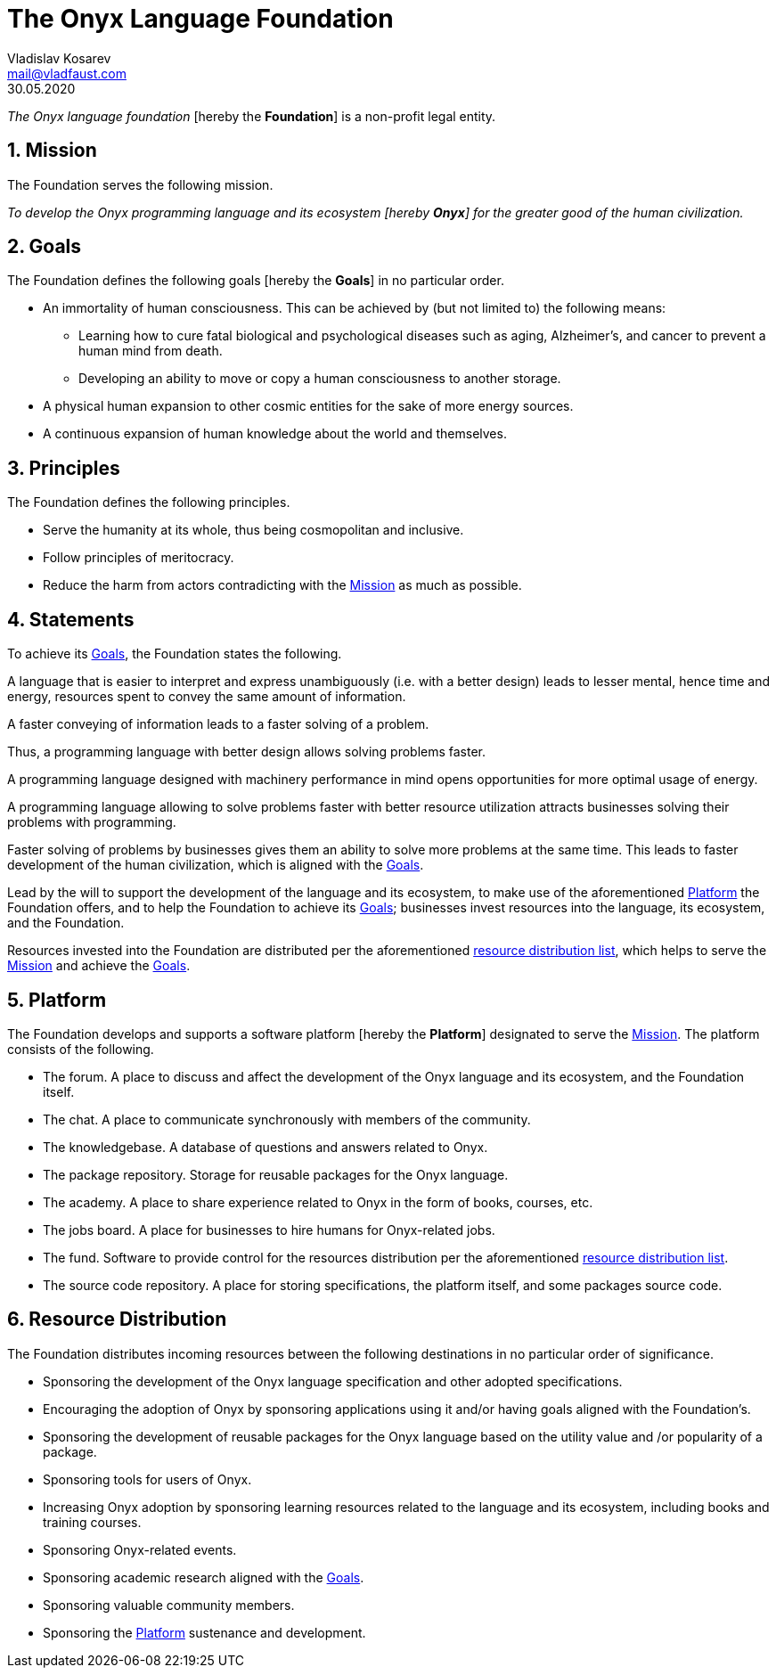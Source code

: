 = The Onyx Language Foundation
Vladislav Kosarev <mail@vladfaust.com>
30.05.2020
:numbered: true

_The Onyx language foundation_ [hereby the *Foundation*] is a non-profit legal entity.

[[mission]]
== Mission

The Foundation serves the following mission.

_To develop the Onyx programming language and its ecosystem [hereby *Onyx*] for the greater good of the human civilization._

[[goals]]
== Goals

The Foundation defines the following goals [hereby the *Goals*] in no particular order.

* An immortality of human consciousness.
This can be achieved by (but not limited to) the following means:

** Learning how to cure fatal biological and psychological diseases such as aging, Alzheimer's, and cancer to prevent a human mind from death.

** Developing an ability to move or copy a human consciousness to another storage.

* A physical human expansion to other cosmic entities for the sake of more energy sources.

* A continuous expansion of human knowledge about the world and themselves.

[[principles]]
== Principles

The Foundation defines the following principles.

* Serve the humanity at its whole, thus being cosmopolitan and inclusive.

* Follow principles of meritocracy.

* Reduce the harm from actors contradicting with the xref:mission[Mission] as much as possible.

[[statements]]
== Statements

To achieve its xref:goals[Goals], the Foundation states the following.

A language that is easier to interpret and express unambiguously (i.e. with a better design) leads to lesser mental, hence time and energy, resources spent to convey the same amount of information.

A faster conveying of information leads to a faster solving of a problem.

Thus, a programming language with better design allows solving problems faster.

A programming language designed with machinery performance in mind opens opportunities for more optimal usage of energy.

A programming language allowing to solve problems faster with better resource utilization attracts businesses solving their problems with programming.

Faster solving of problems by businesses gives them an ability to solve more problems at the same time. 
This leads to faster development of the human civilization, which is aligned with the xref:goals[Goals].

Lead by the will to support the development of the language and its ecosystem, to make use of the aforementioned xref:platform[Platform] the Foundation offers, and to help the Foundation to achieve its xref:goals[Goals]; businesses invest resources into the language, its ecosystem, and the Foundation.

Resources invested into the Foundation are distributed per the aforementioned xref:resource-distribution[resource distribution list], which helps to serve the xref:mission[Mission] and achieve the xref:goals[Goals].

[[platform]]
== Platform

The Foundation develops and supports a software platform [hereby the *Platform*] designated to serve the xref:mission[Mission].
The platform consists of the following.

* The forum.
A place to discuss and affect the development of the Onyx language and its ecosystem, and the Foundation itself.

* The chat.
A place to communicate synchronously with members of the community.

* The knowledgebase.
A database of questions and answers related to Onyx.

* The package repository.
Storage for reusable packages for the Onyx language.

* The academy.
A place to share experience related to Onyx in the form of books, courses, etc.

* The jobs board.
A place for businesses to hire humans for Onyx-related jobs.

* The fund.
Software to provide control for the resources distribution per the aforementioned xref:resource-distribution[resource distribution list].

* The source code repository.
A place for storing specifications, the platform itself, and some packages source code.

[[resource-distribution]]
== Resource Distribution

The Foundation distributes incoming resources between the following destinations in no particular order of significance.

* Sponsoring the development of the Onyx language specification and other adopted specifications.

* Encouraging the adoption of Onyx by sponsoring applications using it and/or having goals aligned with the Foundation's.

* Sponsoring the development of reusable packages for the Onyx language based on the utility value and /or popularity of a package.

* Sponsoring tools for users of Onyx.

* Increasing Onyx adoption by sponsoring learning resources related to the language and its ecosystem, including books and training courses.

* Sponsoring Onyx-related events.

* Sponsoring academic research aligned with the xref:goals[Goals].

* Sponsoring valuable community members.

* Sponsoring the xref:platform[Platform] sustenance and development.

